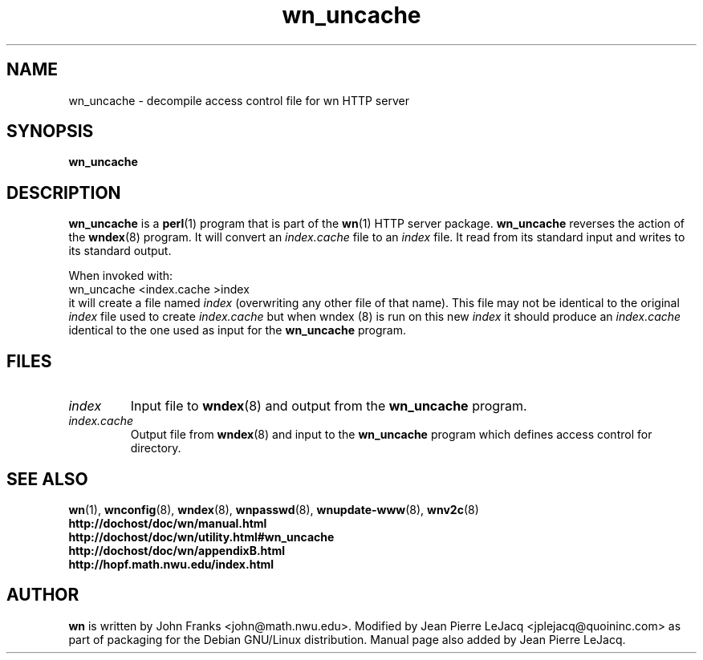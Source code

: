 .\" source:
.\"   $Source: /var/cvs/projects/debian/printop/debian/dpkg.src/printop.printop.1.in,v $
.\"
.\" revision:
.\"   @(#) $Id: printop.printop.1.in,v 1.2 1998/04/23 04:31:28 jplejacq Exp $
.\"
.\" copyright:
.\"   Copyright (C) 1998 Jean Pierre LeJacq <jplejacq@quoininc.com>
.\"
.\"   Distributed under the GNU GENERAL PUBLIC LICENSE.
.\"
.TH wn_uncache 8 "Sat, 25 Apr 1998 00:34:33 -0400" "1.18.7-1" "Debian GNU/Linux manual"
.SH NAME
wn_uncache \- decompile access control file for wn HTTP server
.SH SYNOPSIS
.B wn_uncache
.SH DESCRIPTION
.B wn_uncache
is a
.BR perl (1)
program that is part of the
.BR wn (1)
HTTP server package.
.B wn_uncache
reverses the action of the
.BR wndex (8)
program. It will convert an
.I index.cache
file to
an
.I index
file. It read from its standard input and writes to its standard
output.

When invoked with:
.nf
        wn_uncache <index.cache >index 
.fi
it will create a file named
.I index
(overwriting any other file of that name). This file may not be
identical to the original
.I index
file
used to create
.I index.cache
but when
wndex (8)
is run on this new
.I index
it
should produce an
.I index.cache
identical to the one used as input for the
.B wn_uncache
program.
.SH FILES
.TP
.I index
Input file to
.BR wndex (8)
and output from the
.B wn_uncache
program.
.TP
.I index.cache
Output file from
.BR wndex (8)
and input to the
.B wn_uncache
program which defines access control for directory.
.SH SEE ALSO
.BR wn (1),
.BR wnconfig (8),
.BR wndex (8),
.BR wnpasswd (8),
.BR wnupdate-www (8),
.BR wnv2c (8)
.br
.B http://dochost/doc/wn/manual.html
.br
.B http://dochost/doc/wn/utility.html#wn_uncache
.br
.B http://dochost/doc/wn/appendixB.html
.br
.B http://hopf.math.nwu.edu/index.html
.SH AUTHOR
.B wn
is written by John Franks <john@math.nwu.edu>.  Modified by Jean
Pierre LeJacq <jplejacq@quoininc.com> as part of packaging for the
Debian GNU/Linux distribution. Manual page also added by Jean Pierre
LeJacq.
